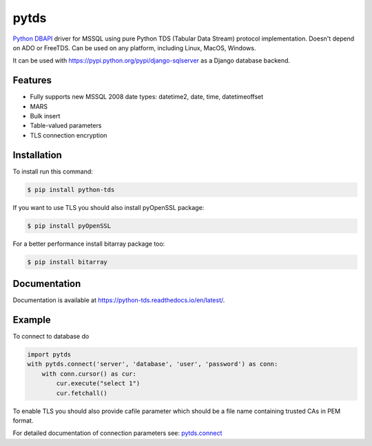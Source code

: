 pytds
=====

.. image:: https://secure.travis-ci.org/denisenkom/pytds.png?branch=master
   :target: https://travis-ci.org/denisenkom/pytds

.. image:: https://ci.appveyor.com/api/projects/status/a5h4y29063crqtet?svg=true
   :target: https://ci.appveyor.com/project/denisenkom/pytds

.. image:: http://img.shields.io/pypi/dm/python-tds.svg
   :target: https://pypi.python.org/pypi/python-tds/

.. image:: http://img.shields.io/pypi/v/python-tds.svg
   :target: https://pypi.python.org/pypi/python-tds/

.. image:: https://codecov.io/gh/denisenkom/pytds/branch/master/graph/badge.svg
  :target: https://codecov.io/gh/denisenkom/pytds


`Python DBAPI`_ driver for MSSQL using pure Python TDS (Tabular Data Stream) protocol implementation.
Doesn't depend on ADO or FreeTDS.  Can be used on any platform, including Linux, MacOS, Windows.

It can be used with https://pypi.python.org/pypi/django-sqlserver as a Django database backend.

Features
--------

* Fully supports new MSSQL 2008 date types: datetime2, date, time, datetimeoffset
* MARS
* Bulk insert
* Table-valued parameters
* TLS connection encryption

Installation
------------

To install run this command:

.. code-block:: bash

    $ pip install python-tds

If you want to use TLS you should also install pyOpenSSL package:

.. code-block:: bash

   $ pip install pyOpenSSL

For a better performance install bitarray package too:

.. code-block:: bash

    $ pip install bitarray

Documentation
-------------
Documentation is available at https://python-tds.readthedocs.io/en/latest/.

Example
-------

To connect to database do

.. code-block:: python

    import pytds
    with pytds.connect('server', 'database', 'user', 'password') as conn:
        with conn.cursor() as cur:
            cur.execute("select 1")
            cur.fetchall()


To enable TLS you should also provide cafile parameter which should be a file name containing trusted CAs in PEM format.

For detailed documentation of connection parameters see: `pytds.connect`_


.. _Python DBAPI: http://legacy.python.org/dev/peps/pep-0249/
.. _pytds.connect: https://python-tds.readthedocs.io/en/latest/pytds.html#pytds.connect
